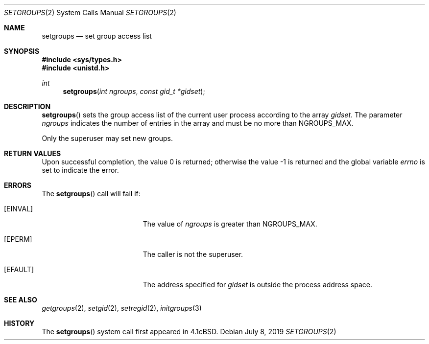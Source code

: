 .\"	$OpenBSD: setgroups.2,v 1.14 2019/07/08 18:48:30 anton Exp $
.\"	$NetBSD: setgroups.2,v 1.7 1995/02/27 12:36:49 cgd Exp $
.\"
.\" Copyright (c) 1983, 1991, 1993, 1994
.\"	The Regents of the University of California.  All rights reserved.
.\"
.\" Redistribution and use in source and binary forms, with or without
.\" modification, are permitted provided that the following conditions
.\" are met:
.\" 1. Redistributions of source code must retain the above copyright
.\"    notice, this list of conditions and the following disclaimer.
.\" 2. Redistributions in binary form must reproduce the above copyright
.\"    notice, this list of conditions and the following disclaimer in the
.\"    documentation and/or other materials provided with the distribution.
.\" 3. Neither the name of the University nor the names of its contributors
.\"    may be used to endorse or promote products derived from this software
.\"    without specific prior written permission.
.\"
.\" THIS SOFTWARE IS PROVIDED BY THE REGENTS AND CONTRIBUTORS ``AS IS'' AND
.\" ANY EXPRESS OR IMPLIED WARRANTIES, INCLUDING, BUT NOT LIMITED TO, THE
.\" IMPLIED WARRANTIES OF MERCHANTABILITY AND FITNESS FOR A PARTICULAR PURPOSE
.\" ARE DISCLAIMED.  IN NO EVENT SHALL THE REGENTS OR CONTRIBUTORS BE LIABLE
.\" FOR ANY DIRECT, INDIRECT, INCIDENTAL, SPECIAL, EXEMPLARY, OR CONSEQUENTIAL
.\" DAMAGES (INCLUDING, BUT NOT LIMITED TO, PROCUREMENT OF SUBSTITUTE GOODS
.\" OR SERVICES; LOSS OF USE, DATA, OR PROFITS; OR BUSINESS INTERRUPTION)
.\" HOWEVER CAUSED AND ON ANY THEORY OF LIABILITY, WHETHER IN CONTRACT, STRICT
.\" LIABILITY, OR TORT (INCLUDING NEGLIGENCE OR OTHERWISE) ARISING IN ANY WAY
.\" OUT OF THE USE OF THIS SOFTWARE, EVEN IF ADVISED OF THE POSSIBILITY OF
.\" SUCH DAMAGE.
.\"
.\"     @(#)setgroups.2	8.2 (Berkeley) 4/16/94
.\"
.Dd $Mdocdate: July 8 2019 $
.Dt SETGROUPS 2
.Os
.Sh NAME
.Nm setgroups
.Nd set group access list
.Sh SYNOPSIS
.In sys/types.h
.In unistd.h
.Ft int
.Fn setgroups "int ngroups" "const gid_t *gidset"
.Sh DESCRIPTION
.Fn setgroups
sets the group access list of the current user process
according to the array
.Fa gidset .
The parameter
.Fa ngroups
indicates the number of entries in the array and must be no
more than
.Dv NGROUPS_MAX .
.Pp
Only the superuser may set new groups.
.Sh RETURN VALUES
.Rv -std
.Sh ERRORS
The
.Fn setgroups
call will fail if:
.Bl -tag -width Er
.It Bq Er EINVAL
The value of
.Fa ngroups
is greater than
.Dv NGROUPS_MAX .
.It Bq Er EPERM
The caller is not the superuser.
.It Bq Er EFAULT
The address specified for
.Fa gidset
is outside the process
address space.
.El
.Sh SEE ALSO
.Xr getgroups 2 ,
.Xr setgid 2 ,
.Xr setregid 2 ,
.Xr initgroups 3
.Sh HISTORY
The
.Fn setgroups
system call first appeared in
.Bx 4.1c .
